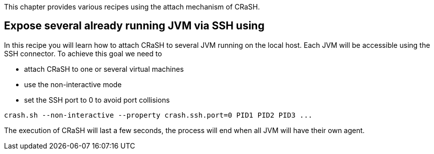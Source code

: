 This chapter provides various recipes using the attach mechanism of CRaSH.

== Expose several already running JVM via SSH using

In this recipe you will learn how to attach CRaSH to several JVM running on the local host. Each JVM will
be accessible using the SSH connector. To achieve this goal we need to

* attach CRaSH to one or several virtual machines
* use the non-interactive mode
* set the SSH port to 0 to avoid port collisions

----
crash.sh --non-interactive --property crash.ssh.port=0 PID1 PID2 PID3 ...
----

The execution of CRaSH will last a few seconds, the process will end when all JVM will have their own agent.
